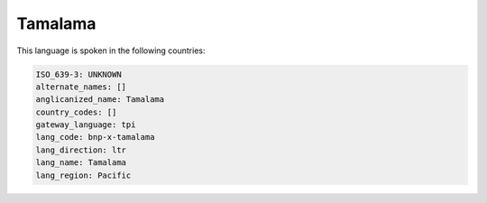 .. _bnp-x-tamalama:

Tamalama
========

This language is spoken in the following countries:


.. code-block:: yaml

    ISO_639-3: UNKNOWN
    alternate_names: []
    anglicanized_name: Tamalama
    country_codes: []
    gateway_language: tpi
    lang_code: bnp-x-tamalama
    lang_direction: ltr
    lang_name: Tamalama
    lang_region: Pacific
    
